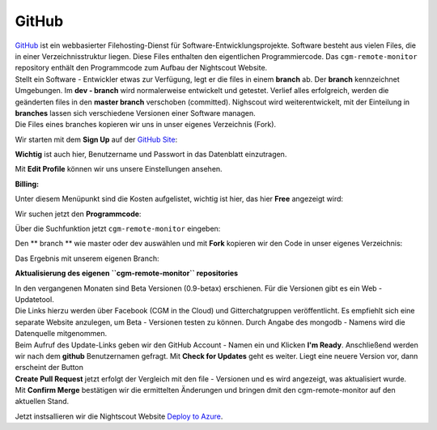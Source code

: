 GitHub
======

| `GitHub <https://de.wikipedia.org/wiki/GitHub>`__ ist ein webbasierter
  Filehosting-Dienst für Software-Entwicklungsprojekte. Software besteht
  aus vielen Files, die in einer Verzeichnisstruktur liegen. Diese Files
  enthalten den eigentlichen Programmiercode. Das ``cgm-remote-monitor``
  repository enthält den Programmcode zum Aufbau der Nightscout Website.
| Stellt ein Software - Entwickler etwas zur Verfügung, legt er die
  files in einem **branch** ab. Der **branch** kennzeichnet Umgebungen.
  Im **dev - branch** wird normalerweise entwickelt und getestet.
  Verlief alles erfolgreich, werden die geänderten files in den **master
  branch** verschoben (committed). Nighscout wird weiterentwickelt, mit
  der Einteilung in **branches** lassen sich verschiedene Versionen
  einer Software managen.
| Die Files eines branches kopieren wir uns in unser eigenes Verzeichnis
  (Fork).

Wir starten mit dem **Sign Up** auf der `GitHub
Site <https://github.com/>`__:

|github sign up|

**Wichtig** ist auch hier, Benutzername und Passwort in das Datenblatt
einzutragen.

Mit **Edit Profile** können wir uns unsere Einstellungen ansehen.

**Billing:**

Unter diesem Menüpunkt sind die Kosten aufgelistet, wichtig ist hier,
das hier **Free** angezeigt wird:

|github_billing|

Wir suchen jetzt den **Programmcode**:

Über die Suchfunktion jetzt ``cgm-remote-monitor`` eingeben:

|github\_search|

Den \*\* branch \*\* wie master oder dev auswählen und mit **Fork**
kopieren wir den Code in unser eigenes Verzeichnis:

|github_branch_master|

Das Ergebnis mit unserem eigenen Branch:

|github_fork|

**Aktualisierung des eigenen ``cgm-remote-monitor`` repositories**

| In den vergangenen Monaten sind Beta Versionen (0.9-betax) erschienen.
  Für die Versionen gibt es ein Web - Updatetool.
| Die Links hierzu werden über Facebook (CGM in the Cloud) und
  Gitterchatgruppen veröffentlicht. Es empfiehlt sich eine separate
  Website anzulegen, um Beta - Versionen testen zu können. Durch Angabe
  des mongodb - Namens wird die Datenquelle mitgenommen.
| Beim Aufruf des Update-Links geben wir den GitHub Account - Namen ein
  und Klicken **I'm Ready**. Anschließend werden wir nach dem **github**
  Benutzernamen gefragt. Mit **Check for Updates** geht es weiter. Liegt
  eine neuere Version vor, dann erscheint der Button
| **Create Pull Request** jetzt erfolgt der Vergleich mit den file -
  Versionen und es wird angezeigt, was aktualisiert wurde.
| Mit **Confirm Merge** bestätigen wir die ermittelten Änderungen und
  bringen dmit den cgm-remote-monitor auf den aktuellen Stand.

Jetzt instsallieren wir die Nightscout Website `Deploy to
Azure <../nightscout/deploy_to_azure.md>`__.

.. |github sign up| image:: ../images/github/github_sign_up.jpg
.. |github_billing| image:: ../images/github/github_billing.jpg
.. |github_search| image:: ../images/github/github_search.jpg
.. |github_branch_master| image:: ../images/github/github_branch_master.jpg
.. |github_fork| image:: ../images/github/github_fork.jpg


